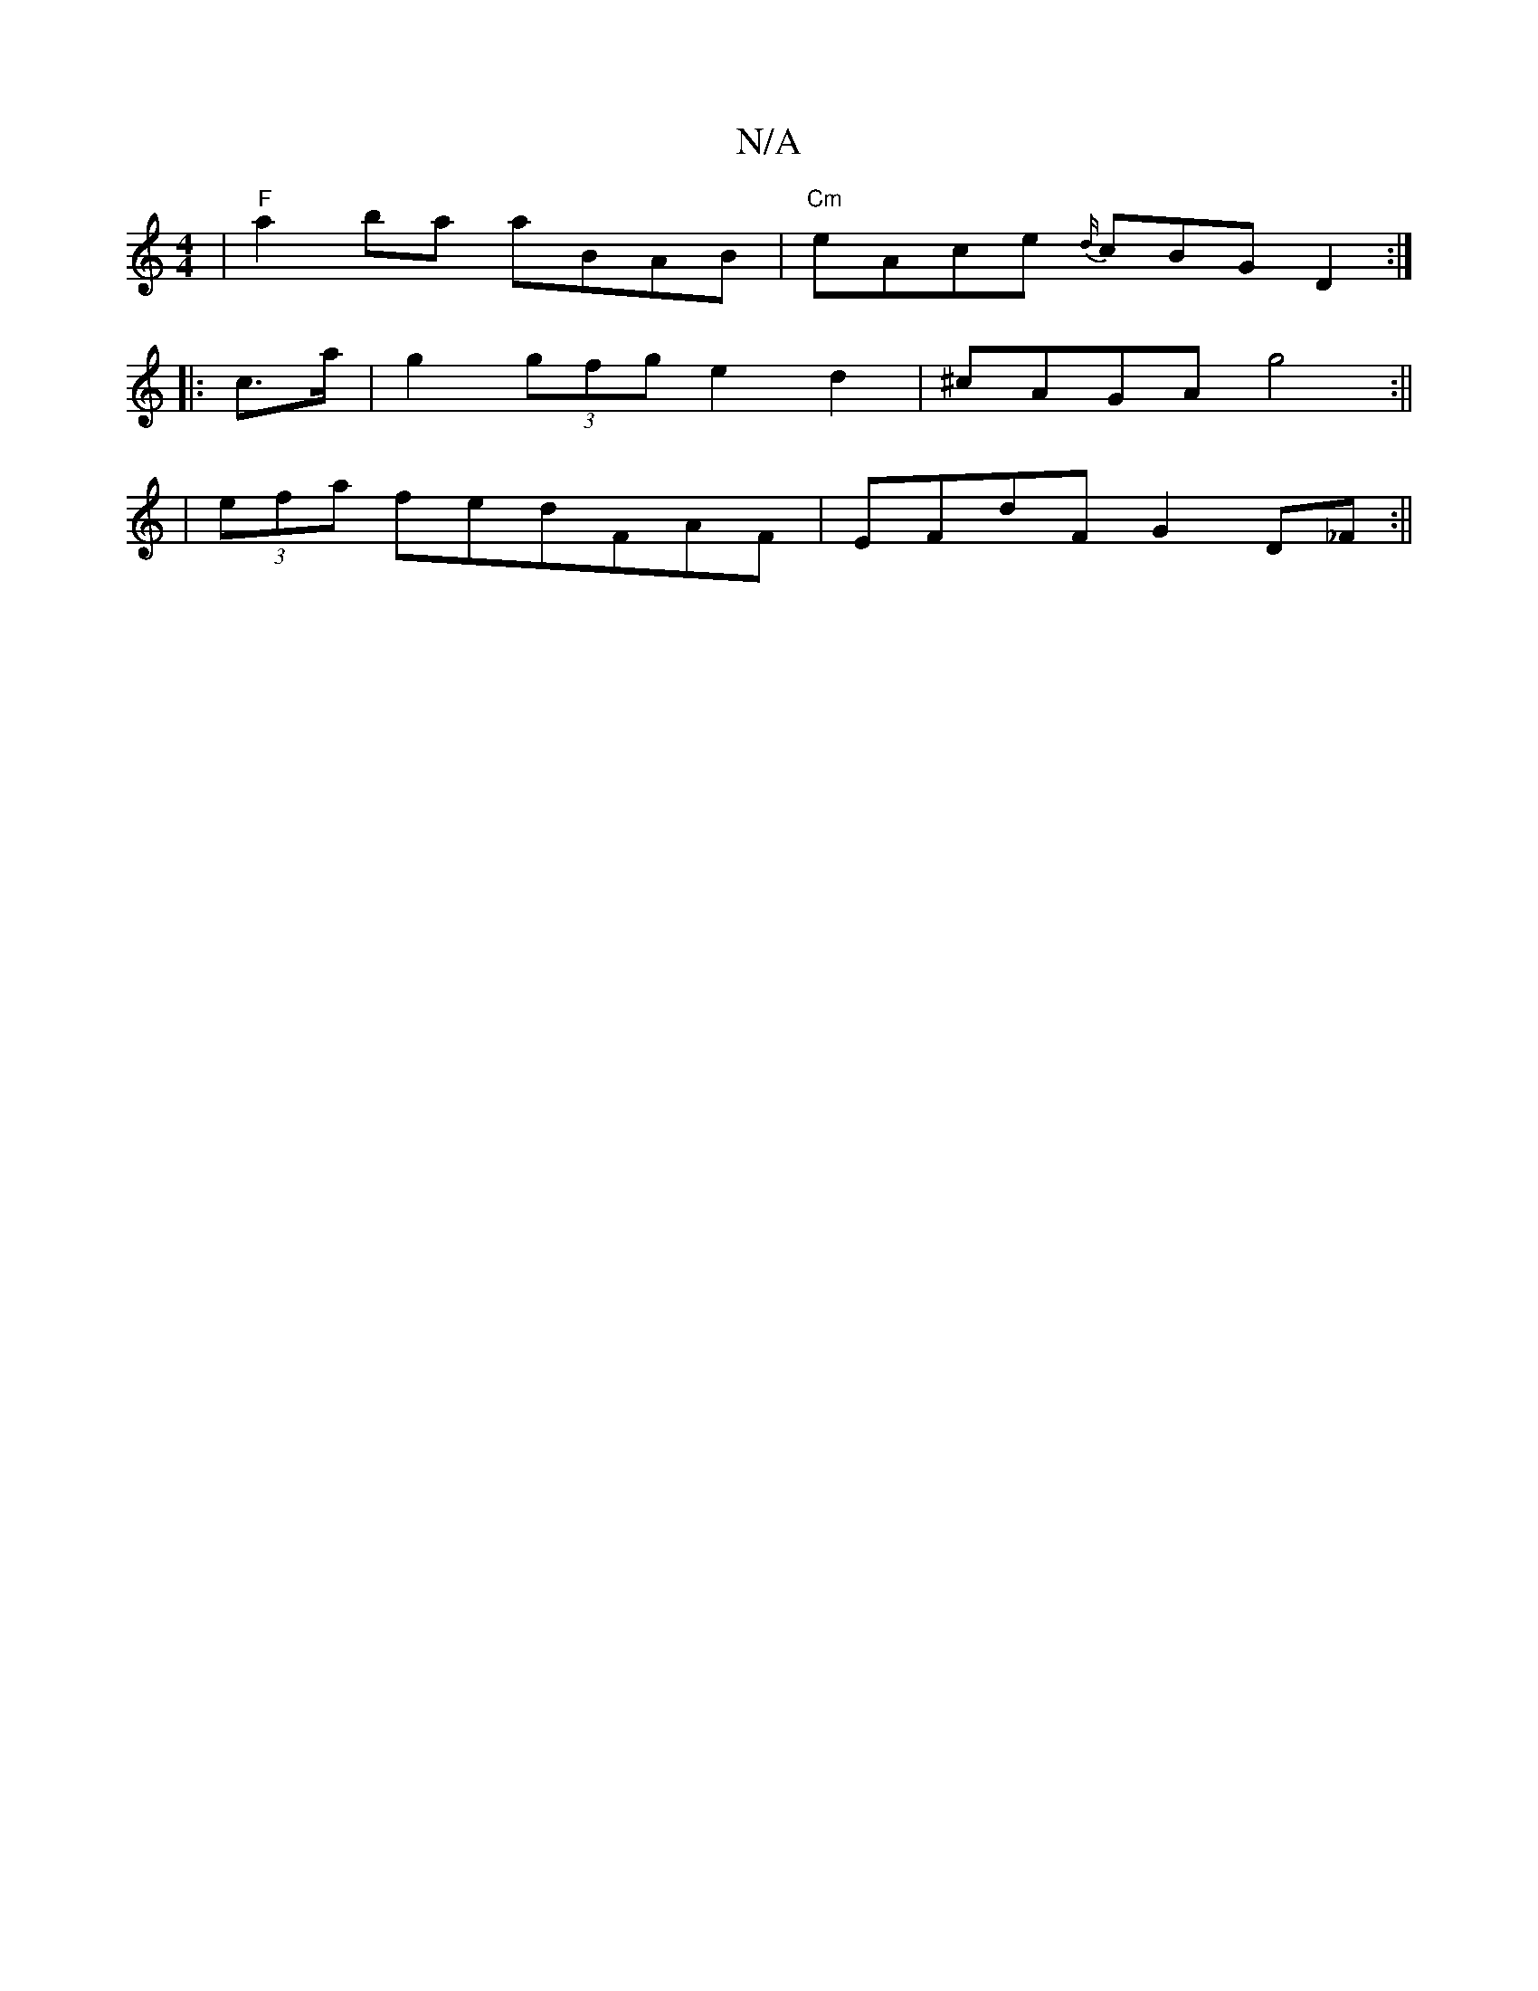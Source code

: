 X:1
T:N/A
M:4/4
R:N/A
K:Cmajor
 |"F"a2ba aBAB|"Cm"eAce {d/}cBG D2:|
|:c>a |g2 (3gfg e2 d2|^cAGA g4 :||
| (3efa fedFAF | EFdF G2 D_F :||

|:CD DA, |
D>C B,C G,CD_=G|
~c3A FDaf||

gdcd (3efa ag ||
|:~a3 dba | gcB dBA | AG=F E3D | GED